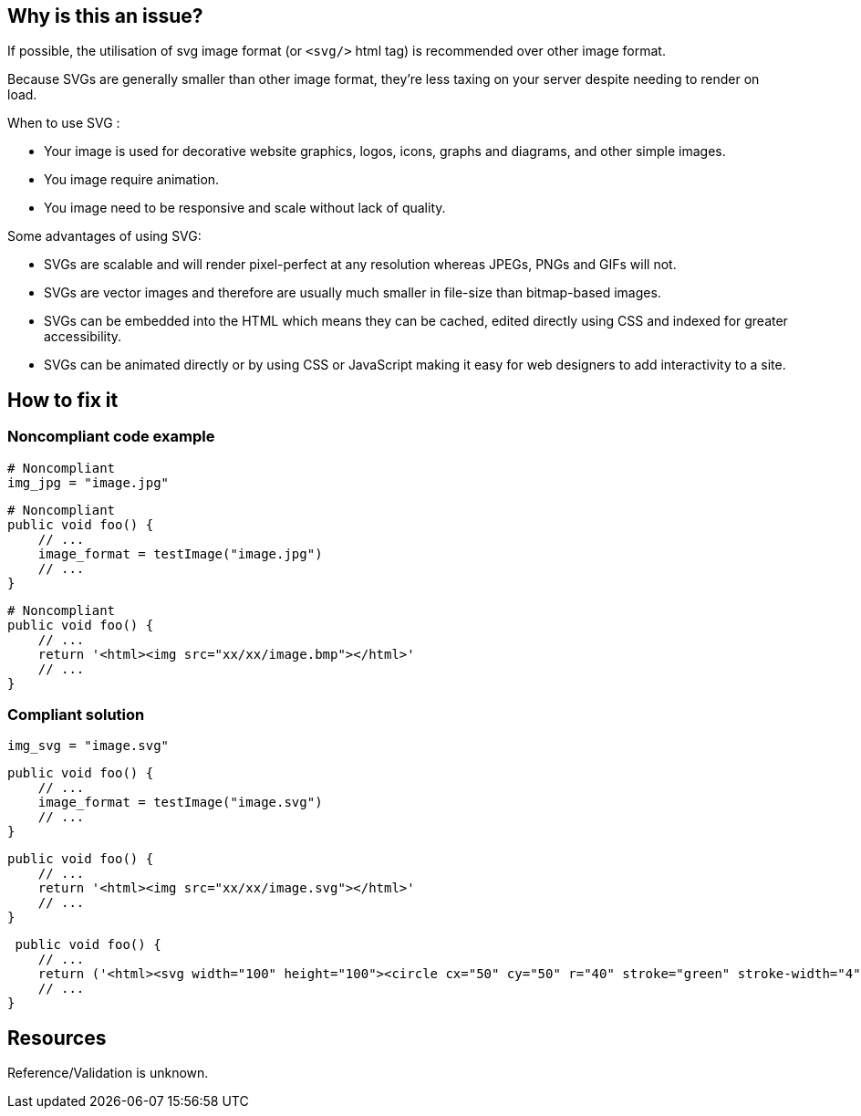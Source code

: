 :!sectids:

== Why is this an issue?

If possible, the utilisation of svg image format (or `<svg/>` html tag) is recommended over other image format.

Because SVGs are generally smaller than other image format, they’re less taxing on your server despite needing to render on load.

When to use SVG :

- Your image is used for decorative website graphics, logos, icons, graphs and diagrams, and other simple images.
- You image require animation.
- You image need to be responsive and scale without lack of quality.

Some advantages of using SVG:

- SVGs are scalable and will render pixel-perfect at any resolution whereas JPEGs, PNGs and GIFs will not.
- SVGs are vector images and therefore are usually much smaller in file-size than bitmap-based images.
- SVGs can be embedded into the HTML which means they can be cached, edited directly using CSS and indexed for greater accessibility.
- SVGs can be animated directly or by using CSS or JavaScript making it easy for web designers to add interactivity to a site.

== How to fix it
=== Noncompliant code example

```python
# Noncompliant
img_jpg = "image.jpg"
```

```python
# Noncompliant
public void foo() {
    // ...
    image_format = testImage("image.jpg")
    // ...
}
```

```python
# Noncompliant
public void foo() {
    // ...
    return '<html><img src="xx/xx/image.bmp"></html>'
    // ...
}
```

=== Compliant solution

```python
img_svg = "image.svg"
```

```python
public void foo() {
    // ...
    image_format = testImage("image.svg")
    // ...
}
```

```python
public void foo() {
    // ...
    return '<html><img src="xx/xx/image.svg"></html>'
    // ...
}
```

```python
 public void foo() {
    // ...
    return ('<html><svg width="100" height="100"><circle cx="50" cy="50" r="40" stroke="green" stroke-width="4" fill="yellow"/></svg></html>')
    // ...
}
```

== Resources

Reference/Validation is unknown.
